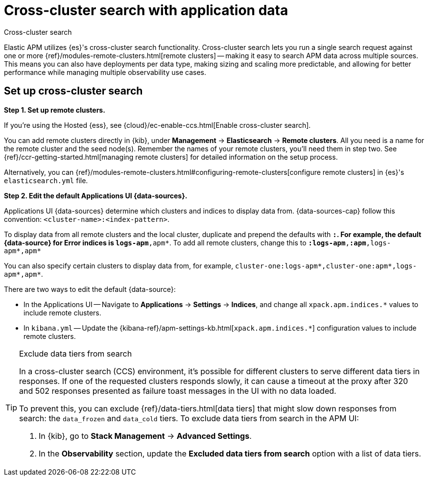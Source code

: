 [[apm-cross-cluster-search]]
= Cross-cluster search with application data

++++
<titleabbrev>Cross-cluster search</titleabbrev>
++++

Elastic APM utilizes {es}'s cross-cluster search functionality.
Cross-cluster search lets you run a single search request against one or more
{ref}/modules-remote-clusters.html[remote clusters] --
making it easy to search APM data across multiple sources.
This means you can also have deployments per data type, making sizing and scaling more predictable,
and allowing for better performance while managing multiple observability use cases.

[float]
[[apm-set-up-cross-cluster-search]]
== Set up cross-cluster search

*Step 1. Set up remote clusters.*

If you're using the Hosted {ess}, see {cloud}/ec-enable-ccs.html[Enable cross-cluster search].

// lint ignore elasticsearch
You can add remote clusters directly in {kib}, under *Management* → *Elasticsearch* → *Remote clusters*.
All you need is a name for the remote cluster and the seed node(s).
Remember the names of your remote clusters, you'll need them in step two.
See {ref}/ccr-getting-started.html[managing remote clusters] for detailed information on the setup process.

Alternatively, you can {ref}/modules-remote-clusters.html#configuring-remote-clusters[configure remote clusters]
in {es}'s `elasticsearch.yml` file.

*Step 2. Edit the default Applications UI {data-sources}.*

Applications UI {data-sources} determine which clusters and indices to display data from.
{data-sources-cap} follow this convention: `<cluster-name>:<index-pattern>`.

To display data from all remote clusters and the local cluster,
duplicate and prepend the defaults with `*:`.
For example, the default {data-source} for Error indices is `logs-apm*,apm*`.
To add all remote clusters, change this to `*:logs-apm*,*:apm*,logs-apm*,apm*`

You can also specify certain clusters to display data from, for example,
`cluster-one:logs-apm*,cluster-one:apm*,logs-apm*,apm*`.

There are two ways to edit the default {data-source}:

* In the Applications UI -- Navigate to *Applications* → *Settings* → *Indices*, and change all `xpack.apm.indices.*` values to
include remote clusters.
* In `kibana.yml` -- Update the {kibana-ref}/apm-settings-kb.html[`xpack.apm.indices.*`] configuration values to
include remote clusters.

[TIP]
.Exclude data tiers from search
====
In a cross-cluster search (CCS) environment, it's possible for different clusters to serve different data tiers in responses.
If one of the requested clusters responds slowly, it can cause a timeout at the proxy after 320 and 502 responses presented
as failure toast messages in the UI with no data loaded.

To prevent this, you can exclude {ref}/data-tiers.html[data tiers] that might slow down responses from search: the `data_frozen` and `data_cold` tiers. To exclude data tiers from search in the APM UI:

. In {kib}, go to *Stack Management* → *Advanced Settings*.
. In the *Observability* section, update the *Excluded data tiers from search* option with a list of data tiers.
====
